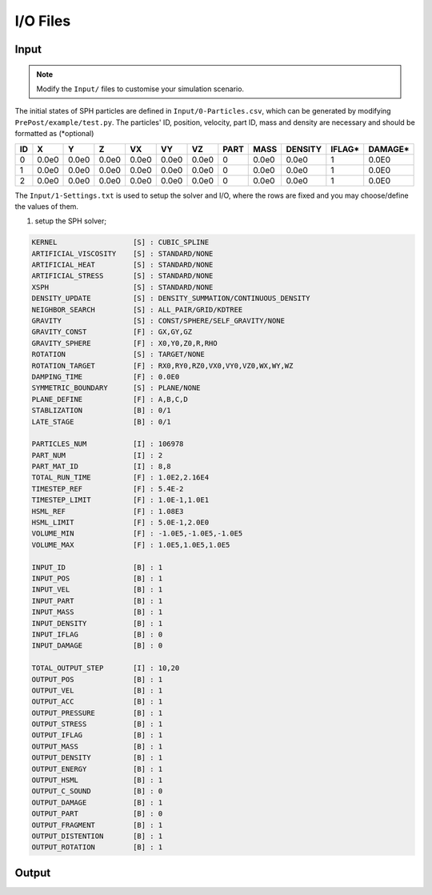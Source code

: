 I/O Files
=========

Input
-----

.. Note:: Modify the ``Input/`` files to customise your simulation scenario.

The initial states of SPH particles are defined in ``Input/0-Particles.csv``, which can be generated by modifying ``PrePost/example/test.py``.
The particles' ID, position, velocity, part ID, mass and density are necessary and should be formatted as (*optional)

.. csv-table::
  :header: "ID","X","Y","Z","VX","VY","VZ","PART","MASS","DENSITY","IFLAG*","DAMAGE*"

  "0","0.0e0","0.0e0","0.0e0","0.0e0","0.0e0","0.0e0",0,"0.0e0","0.0e0","1","0.0E0"
  "1","0.0e0","0.0e0","0.0e0","0.0e0","0.0e0","0.0e0",0,"0.0e0","0.0e0","1","0.0E0"
  "2","0.0e0","0.0e0","0.0e0","0.0e0","0.0e0","0.0e0",0,"0.0e0","0.0e0","1","0.0E0"

The ``Input/1-Settings.txt`` is used to setup the solver and I/O, where the rows are fixed and you may choose/define the values of them.

1) setup the SPH solver;

.. code-block::

  KERNEL                  [S] : CUBIC_SPLINE
  ARTIFICIAL_VISCOSITY    [S] : STANDARD/NONE
  ARTIFICIAL_HEAT         [S] : STANDARD/NONE
  ARTIFICIAL_STRESS       [S] : STANDARD/NONE
  XSPH                    [S] : STANDARD/NONE
  DENSITY_UPDATE          [S] : DENSITY_SUMMATION/CONTINUOUS_DENSITY
  NEIGHBOR_SEARCH         [S] : ALL_PAIR/GRID/KDTREE
  GRAVITY                 [S] : CONST/SPHERE/SELF_GRAVITY/NONE
  GRAVITY_CONST           [F] : GX,GY,GZ
  GRAVITY_SPHERE          [F] : X0,Y0,Z0,R,RHO
  ROTATION                [S] : TARGET/NONE
  ROTATION_TARGET         [F] : RX0,RY0,RZ0,VX0,VY0,VZ0,WX,WY,WZ
  DAMPING_TIME            [F] : 0.0E0
  SYMMETRIC_BOUNDARY      [S] : PLANE/NONE
  PLANE_DEFINE            [F] : A,B,C,D
  STABLIZATION            [B] : 0/1
  LATE_STAGE              [B] : 0/1

  PARTICLES_NUM           [I] : 106978
  PART_NUM                [I] : 2
  PART_MAT_ID             [I] : 8,8
  TOTAL_RUN_TIME          [F] : 1.0E2,2.16E4
  TIMESTEP_REF            [F] : 5.4E-2
  TIMESTEP_LIMIT          [F] : 1.0E-1,1.0E1
  HSML_REF                [F] : 1.08E3
  HSML_LIMIT              [F] : 5.0E-1,2.0E0
  VOLUME_MIN              [F] : -1.0E5,-1.0E5,-1.0E5
  VOLUME_MAX              [F] : 1.0E5,1.0E5,1.0E5

  INPUT_ID                [B] : 1
  INPUT_POS               [B] : 1
  INPUT_VEL               [B] : 1
  INPUT_PART              [B] : 1
  INPUT_MASS              [B] : 1
  INPUT_DENSITY           [B] : 1
  INPUT_IFLAG             [B] : 0
  INPUT_DAMAGE            [B] : 0

  TOTAL_OUTPUT_STEP       [I] : 10,20
  OUTPUT_POS              [B] : 1
  OUTPUT_VEL              [B] : 1
  OUTPUT_ACC              [B] : 1
  OUTPUT_PRESSURE         [B] : 1
  OUTPUT_STRESS           [B] : 1
  OUTPUT_IFLAG            [B] : 1
  OUTPUT_MASS             [B] : 1
  OUTPUT_DENSITY          [B] : 1
  OUTPUT_ENERGY           [B] : 1
  OUTPUT_HSML             [B] : 1
  OUTPUT_C_SOUND          [B] : 0
  OUTPUT_DAMAGE           [B] : 1
  OUTPUT_PART             [B] : 0
  OUTPUT_FRAGMENT         [B] : 1
  OUTPUT_DISTENTION       [B] : 1
  OUTPUT_ROTATION         [B] : 1


Output
------
